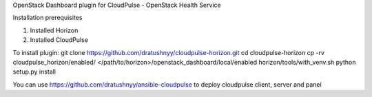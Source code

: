 OpenStack Dashboard plugin for CloudPulse - OpenStack Health Service

Installation prerequisites

1. Installed Horizon
2. Installed CloudPulse

To install plugin:
git clone https://github.com/dratushnyy/cloudpulse-horizon.git 
cd cloudpulse-horizon
cp -rv cloudpulse_horizon/enabled/ </path/to/horizon>/openstack_dashboard/local/enabled
horizon/tools/with_venv.sh python setup.py install

You can use https://github.com/dratushnyy/ansible-cloudpulse to deploy cloudpulse client, server and panel
